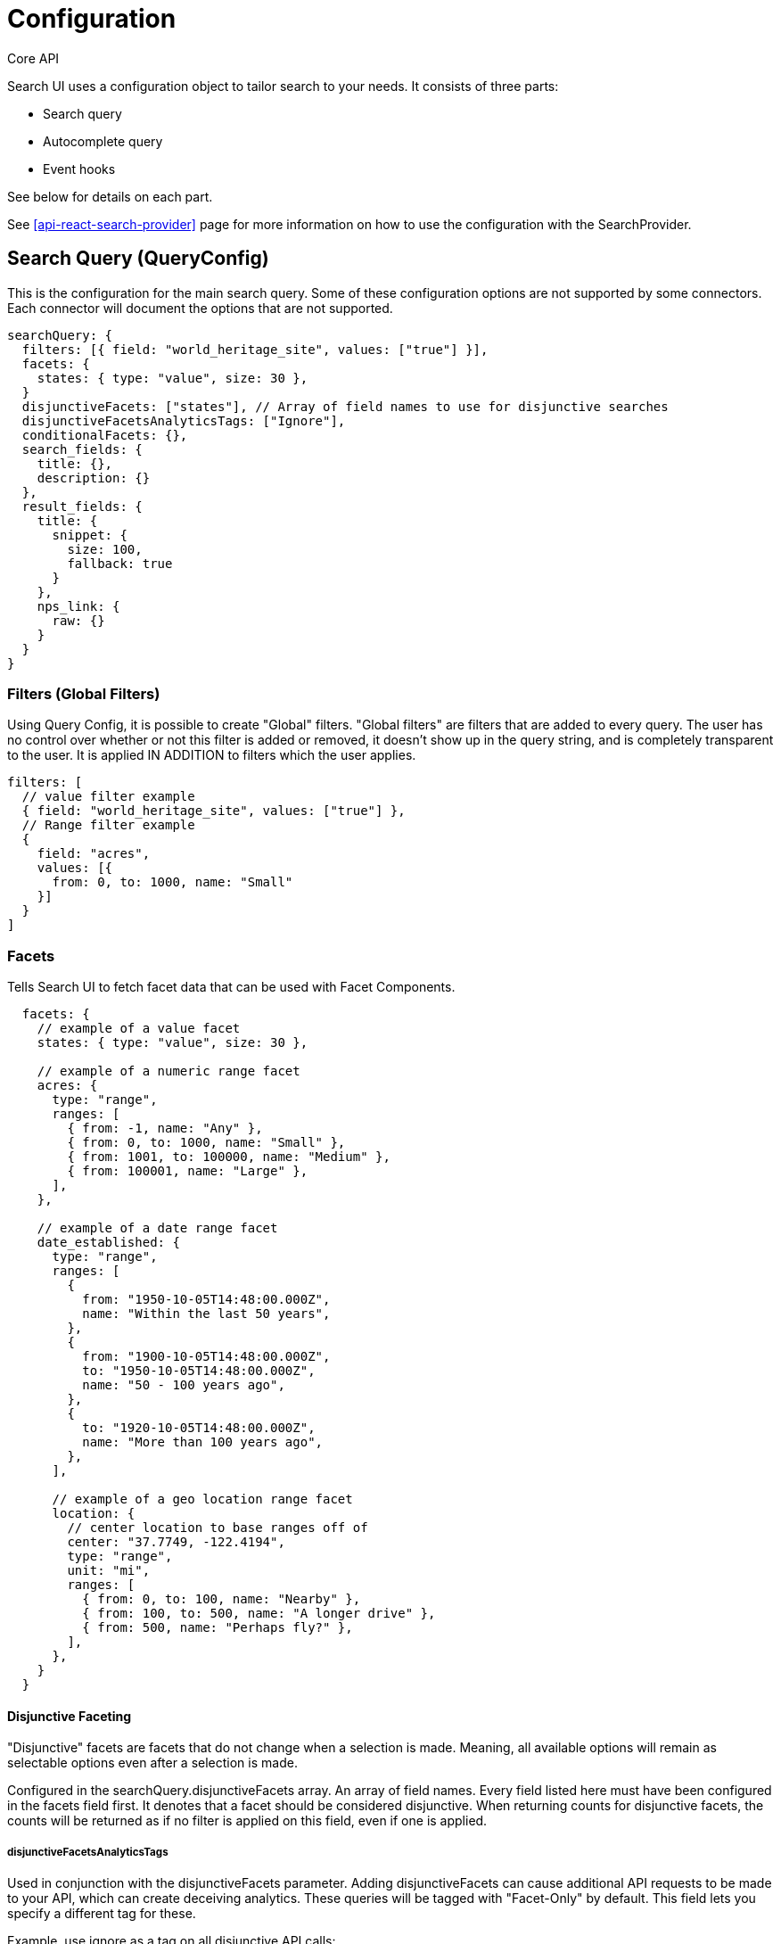 [[api-core-configuration]]
= Configuration

++++
<titleabbrev>Core API</titleabbrev>
++++

// :description: Search UI Configuration API
// :keywords: configuration

Search UI uses a configuration object to tailor search to your needs. It consists of three parts:

* Search query
* Autocomplete query
* Event hooks

See below for details on each part.

See <<api-react-search-provider>> page for more information on how to use the configuration with the SearchProvider.

[discrete]
[[api-core-configuration-search-query-queryconfig]]
== Search Query (QueryConfig)

This is the configuration for the main search query. Some of these configuration options are not supported by some connectors. Each connector will document the options that are not supported.

[source,js]
----

searchQuery: {
  filters: [{ field: "world_heritage_site", values: ["true"] }],
  facets: {
    states: { type: "value", size: 30 },
  }
  disjunctiveFacets: ["states"], // Array of field names to use for disjunctive searches
  disjunctiveFacetsAnalyticsTags: ["Ignore"],
  conditionalFacets: {},
  search_fields: {
    title: {},
    description: {}
  },
  result_fields: {
    title: {
      snippet: {
        size: 100,
        fallback: true
      }
    },
    nps_link: {
      raw: {}
    }
  }
}

----

[discrete]
[[api-core-configuration-filters-global-filters]]
=== Filters (Global Filters)

Using Query Config, it is possible to create "Global" filters. "Global filters" are filters that are added to every query. The user has no control over whether or not this filter is added or removed, it doesn't show up in the query string, and is completely transparent to the user. It is applied IN ADDITION to filters which the user applies.

[source,js]
----
filters: [
  // value filter example
  { field: "world_heritage_site", values: ["true"] },
  // Range filter example
  {
    field: "acres",
    values: [{
      from: 0, to: 1000, name: "Small"
    }]
  }
]
----

[discrete]
[[api-core-configuration-facets]]
=== Facets

Tells Search UI to fetch facet data that can be used with Facet Components.

[source,js]
----
  facets: {
    // example of a value facet
    states: { type: "value", size: 30 },

    // example of a numeric range facet
    acres: {
      type: "range",
      ranges: [
        { from: -1, name: "Any" },
        { from: 0, to: 1000, name: "Small" },
        { from: 1001, to: 100000, name: "Medium" },
        { from: 100001, name: "Large" },
      ],
    },

    // example of a date range facet
    date_established: {
      type: "range",
      ranges: [
        {
          from: "1950-10-05T14:48:00.000Z",
          name: "Within the last 50 years",
        },
        {
          from: "1900-10-05T14:48:00.000Z",
          to: "1950-10-05T14:48:00.000Z",
          name: "50 - 100 years ago",
        },
        {
          to: "1920-10-05T14:48:00.000Z",
          name: "More than 100 years ago",
        },
      ],

      // example of a geo location range facet
      location: {
        // center location to base ranges off of
        center: "37.7749, -122.4194",
        type: "range",
        unit: "mi",
        ranges: [
          { from: 0, to: 100, name: "Nearby" },
          { from: 100, to: 500, name: "A longer drive" },
          { from: 500, name: "Perhaps fly?" },
        ],
      },
    }
  }
----

[discrete]
[[api-core-configuration-disjunctive-faceting]]
==== Disjunctive Faceting

"Disjunctive" facets are facets that do not change when a selection is made. Meaning, all available options will remain as selectable options even after a selection is made.

Configured in the searchQuery.disjunctiveFacets array. An array of field names. Every field listed here must have been configured in the facets field first. It denotes that a facet should be considered disjunctive. When returning counts for disjunctive facets, the counts will be returned as if no filter is applied on this field, even if one is applied.

[discrete]
[[api-core-configuration-disjunctivefacetsanalyticstags]]
===== disjunctiveFacetsAnalyticsTags

Used in conjunction with the disjunctiveFacets parameter. Adding disjunctiveFacets can cause additional API requests to be made to your API, which can create deceiving analytics. These queries will be tagged with "Facet-Only" by default. This field lets you specify a different tag for these.

Example, use ignore as a tag on all disjunctive API calls:

[source,js]
----
disjunctiveFacetsAnalyticsTags: ["ignore"];
----

[discrete]
[[api-core-configuration-conditional-faceting]]
==== Conditional Faceting

See <<guides-conditional-facets,Conditional Faceting>> for more information.

[discrete]
[[api-core-configuration-search_fields]]
=== search_fields

Fields which should be searched with search term.

[source,js]
----
search_fields: {
  title: {
    weight: 10,
  },
  description: {},
  tags: {
    weight: 5,
  }
}
----

Apply Weights to each search field.

Engine level Weight settings will be applied is none are provided.

Query time Weights take precedence over Engine level values.

All fields specified within the search relevance section will be used for searching if not specified.

[discrete]
[[api-core-configuration-result_fields]]
=== result_fields

Select from two ways to render text field values:

* **Raw**: An exact representation of the value within a field. And it is exact! It is not HTML escaped.
* **Snippet**: A snippet is an HTML escaped representation of the value within a field, where query matches are captured in `<em>` tags.

A raw field defaults to the full field with no character limit outside of max document size. A custom range must be at least 20 characters.

A snippet field defaults to 100 characters. A custom range must be between 20-1000 characters.

Only text fields provide these two options, as they are functions of the deep full-text search capabilities of App Search.

[discrete]
[[api-core-configuration-raw]]
==== Raw

[source,js]
----
result_fields: {
  title: {
    raw: {}
  },
  description: {
    raw: {
      size: 50
    }
  }
}
----

|===
| field| description

| `size`
| Number - Optional. Length of the return value. Only can be used on text fields. Must be at least 20; defaults to the entire text field. If given for a different field type other than text, it will be silently ignored.
|===

[discrete]
[[api-core-configuration-snippet-highlighting]]
==== Snippet (Highlighting)

Requests a snippet of a text field.

The query match will be wrapped in `<em></em>` tags, for highlighting, if a match exists.

Use escaped quotations to highlight only on exact, case insensitive matches.

Matches are HTML escaped prior to inserting `<em></em>` tags. Fallbacks are also HTML escaped.

If requesting a snippet on a non-text field, the snippet field will be null.

If there is no match for your query, the snippet field will be null.

Snippets on an array value will return the first match or null. There is no fallback support.

On synonyms: If a search finds a synonym for a query, the synonym will not be highlighted.

For example, if "path" and "trail" are synonyms and a query is done for "path", the term "trail" will not be highlighted.

[source,js]
----
result_fields: {
  title: {
    snippet: {
      size: 100,
      fallback: true
    }
  },
  description: {
    raw: {
      size: 50
    }
  }
}
----

|===
| field| description

| `size`
| Character length of the snippet returned. Must be at least 20; defaults to 100.

| `fallback`
| If true, fallback to the raw field if no match is found.
|===

[discrete]
[[api-core-configuration-autocomplete-query]]
== Autocomplete Query

This is the configuration that provide relevant query suggestions for incomplete queries. Some of these configuration options are not supported by some connectors. Each connector will document the options that are not supported.

[source,js]
----
autocompleteQuery: {
  // performs a prefix search on the query
  results: {
    resultsPerPage: 5, // number of results to display. Default is 5.
    result_fields: {
      // Add snippet highlighting within autocomplete suggestions
      title: { snippet: { size: 100, fallback: true }},
      nps_link: { raw: {} }
    }
  },
  // performs a query to suggest for values that partially match the incomplete query
  suggestions: {
    types: {
      // Limit query to only suggest based on "title" field
      documents: {  fields: ["title"] }
    },
    // Limit the number of suggestions returned from the server
    size: 4
  }
}
----

[discrete]
[[api-core-configuration-results]]
=== Results

`results` will perform autocomplete on the query being typed. This will give back results that are relevant to the query before the user has typed any additional characters.

[source,js]
----
results: {
  resultsPerPage: 5,
  result_fields: {
    title: { snippet: { size: 100, fallback: true }},
    nps_link: { raw: {} }
  }
},
----

|===
| field| description

| `resultPerPage`
| Optional. Number type. Number of results suggested

| `result_fields`
| Optional. To specify the fields for each result hit. Use same configuration as <<api-core-configuration-result_fields,result fields>>
|===

[discrete]
[[api-core-configuration-suggestions]]
=== Suggestions

Suggestions Query configuration for Search UI largely follows the same API as the https://www.elastic.co/guide/en/app-search/current/query-suggestion.html[App Search Search API].

[source,json]
----
{
  "types": {
    "documents": {
      "fields": ["title", "states"]
    }
  },
  "size": 4
}
----

|===
| option| type| required?| source

| `types`
| Object
| required
| Object, keyed by "type" of query suggestion, with configuration for that type of suggestion.

| `size`
| Integer
| optional
| Number of suggestions to return.
|===

[discrete]
[[api-core-configuration-result-suggestions]]
=== Result Suggestions

[IMPORTANT]
====
*Supported only by the Elasticsearch-connector.*
====

A different index can be used for the suggestions. Some examples:

* Popular queries index from analytics
* Brands index from product data
* Categories index from product data

Below we are using the `popular_queries` index and performing a prefix match search on the `query.suggest` field. One thing to note, make sure the api-key has access to the index.

See <<api-react-components-search-box,Example retrieving suggestions from another index>> for more information.

[source,js]
----
autocompleteQuery: {
  suggestions: {
    popularQueries: {
      search_fields: {
        "query.suggest": {} // fields used to query
      },
      result_fields: {
        query: { // fields used for display
          raw: {}
        }
      },
      index: "popular_queries",
      queryType: "results"
    }
  }
}
----

[discrete]
[[api-core-configuration-event-hooks]]
== Event Hooks

Search UI exposes a number of event hooks which need handlers to be implemented in order for Search UI
to function properly.

The easiest way to provide handlers for these events is via an out-of-the-box "Connector", which
provides pre-built handlers, which can then be configured for your particular use case.

While we do provide out-of-the-box Connectors, it is also possible to implement these handlers directly,
override Connector methods, or provide "middleware" to Connectors in order to further customize
how Search UI interacts with your services.

[discrete]
[[api-core-configuration-event-handlers]]
==== Event Handlers

|===
| method| params| return| description

| `onResultClick`
| `props` - Object
|
| This method logs a click-through event to your APIs analytics service. This is triggered when a user clicks on a result on a result page.

|
| - `query` - String
|
| The query used to generate the current results.

|
| - `documentId` - String
|
| The id of the result that a user clicked.

|
| - `requestId` - String
|
| A unique id that ties the click to a particular search request.

|
| - `tags` - Array[String]
|
| Tags used for analytics.

| `onSearch`
| `state` - <<api-core-state-request-state,Request State>>
| <<api-core-state-response-state,Response State>>
|

|
| `queryConfig` - <<api-core-configuration-search-query-queryconfig,Query Config>>
|
|

| `onAutocompleteResultClick`
| `props` - Object
|
| This method logs a click-through event to your APIs analytics service. This is triggered when a user clicks on a result in an autocomplete dropdown

|
| - `query` - String
|
| The query used to generate the current results.

|
| - `documentId` - String
|
| The id of the result that a user clicked.

|
| - `requestId` - String
|
| A unique id that ties the click to a particular search request.

|
| - `tags` - Array[String]
|
| Tags used for analytics.

| `onAutocomplete`
| `state` - <<api-core-state-request-state,Request State>>
| <<api-core-state-response-state,Response State>>
|

|
| `queryConfig` - Object
|
|

|
| - `results` - <<api-core-configuration-search-query-queryconfig,Query Config>>
|
| If this is set, results should be returned for autocomplete.

|
| - `suggestions` - <<api-core-configuration-suggestions,Suggestions Query Config>>
|
| If this is set, query suggestions should be returned for autocomplete.
|===

Explicitly providing a Handler will override the Handler provided by the Connector.

[source,jsx]
----
<SearchProvider
  config={{
    apiConnector: connector,
    onSearch: async (requestState, queryConfig) => {
      const queryForOtherService = transformSearchUIStateToQuery(
        requestState,
        queryConfig
      );
      const otherServiceResponse = await callSomeOtherService(
        queryForOtherService
      );
      return transformOtherServiceResponseToSearchUIState(otherServiceResponse);
    }
  }}
/>
----

[discrete]
[[api-core-configuration-using-middleware-in-connector-handlers]]
=== Using middleware in Connector Handlers

Handler implementations can also be used as middleware for Connectors by leveraging
the `next` function.

[source,jsx]
----
<SearchProvider
  config={{
    apiConnector: connector,
    onSearch: (requestState, queryConfig, next) => {
      const updatedState = someStateTransformation(requestState);
      return next(updatedState, queryConfig);
    }
  }}
/>
----

[discrete]
[[api-core-configuration-routing-options]]
=== Routing Options

Search UI provides a number of options for how to customise how state is serialised onto the URL. Within the config there is a `routingOptions` object which can be used to override the serialisation and parsing of the url to state.

Below is an example of how to use the `routingOptions` object to customise the url to be more SEO friendly.

This will result in the url pattern being like `https://example.com/search/california,alaska?query=shoes`

[source,js]
----
const routingOptions = {
  readUrl: () => {
    return asPath;
  },
  writeUrl: (url, { replaceUrl }) => {
    const method = router[replaceUrl ? "replace" : "push"];
    method(url);
  },
  stateToUrl: (state) => {
    const statesFilter = state.filters.find(
      (filter) => filter.field === "states"
    );
    const states = statesFilter ? statesFilter.values.join(",") : "all";
    return `/search/${states}?query=${state.searchTerm}`;
  },
  urlToState: (url) => {
    const match = url.match(/\/search\/(\w+)\?query=(\w+)/);
    if (!match) return {};
    return {
      searchTerm: match[2],
      filters: [{ field: "states", values: [match[1].split(",")], type: "any" }]
    };
  }
};

const config = {
  // search UI config
  routingOptions: routingOptions
};
----
